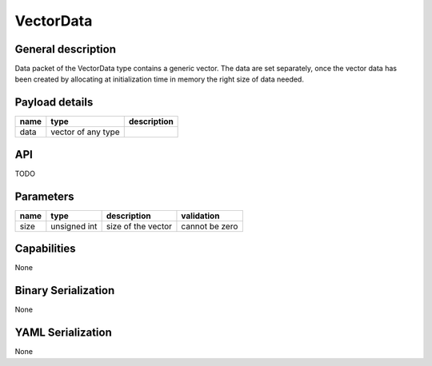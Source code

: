 
.. _vectordata:

VectorData
==========

General description
-------------------
Data packet of the VectorData type contains a generic vector.
The data are set separately, once the vector data has been created by allocating at initialization time in memory
the right size of data needed.

Payload details
---------------

.. list-table::
   :header-rows: 1

   * - name
     - type
     - description
   * - data
     - vector of any type
     -


API
---

TODO

Parameters
----------

.. list-table::
   :header-rows: 1

   * - name
     - type
     - description
     - validation
   * - size
     - unsigned int
     - size of the vector
     - cannot be zero

Capabilities
------------
None

Binary Serialization
--------------------
None

YAML Serialization
------------------
None